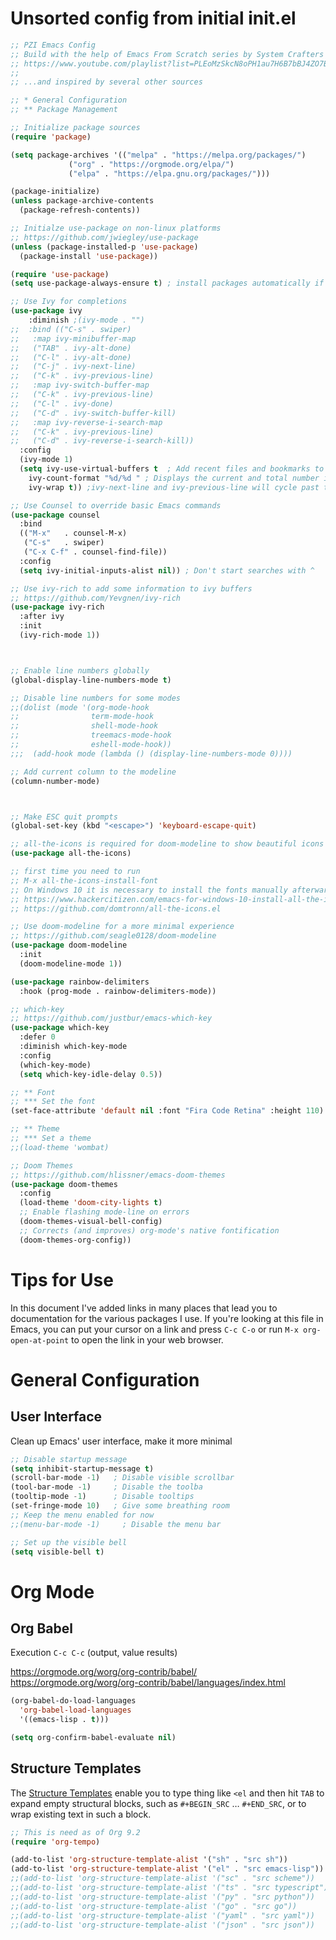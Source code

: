 #+TITLE PZI Emacs Configuration
#+PROPERTY: header-args:emacs-lisp :tangle ./init-new.el

* Unsorted config from initial init.el
#+BEGIN_SRC emacs-lisp
;; PZI Emacs Config
;; Build with the help of Emacs From Scratch series by System Crafters
;; https://www.youtube.com/playlist?list=PLEoMzSkcN8oPH1au7H6B7bBJ4ZO7BXjSZ
;;
;; ...and inspired by several other sources

;; * General Configuration
;; ** Package Management

;; Initialize package sources
(require 'package)

(setq package-archives '(("melpa" . "https://melpa.org/packages/")
			 ("org" . "https://orgmode.org/elpa/")
			 ("elpa" . "https://elpa.gnu.org/packages/")))

(package-initialize)
(unless package-archive-contents
  (package-refresh-contents))

;; Initialze use-package on non-linux platforms
;; https://github.com/jwiegley/use-package
(unless (package-installed-p 'use-package)
  (package-install 'use-package))

(require 'use-package)
(setq use-package-always-ensure t) ; install packages automatically if not already present on the system

;; Use Ivy for completions
(use-package ivy
    :diminish ;(ivy-mode . "")
;;  :bind (("C-s" . swiper)
;;	 :map ivy-minibuffer-map
;;	 ("TAB" . ivy-alt-done)
;;	 ("C-l" . ivy-alt-done)
;;	 ("C-j" . ivy-next-line)
;;	 ("C-k" . ivy-previous-line)
;;	 :map ivy-switch-buffer-map
;;	 ("C-k" . ivy-previous-line)
;;	 ("C-l" . ivy-done)
;;	 ("C-d" . ivy-switch-buffer-kill)
;;	 :map ivy-reverse-i-search-map
;;	 ("C-k" . ivy-previous-line)
;;	 ("C-d" . ivy-reverse-i-search-kill))
  :config
  (ivy-mode 1)
  (setq ivy-use-virtual-buffers t  ; Add recent files and bookmarks to the ivy-switch-buffer
	ivy-count-format "%d/%d " ; Displays the current and total number in the collection in the prompt
	ivy-wrap t)) ;ivy-next-line and ivy-previous-line will cycle past the last and the first candidates respectively. 

;; Use Counsel to override basic Emacs commands 
(use-package counsel
  :bind
  (("M-x"   . counsel-M-x)
   ("C-s"   . swiper)
   ("C-x C-f" . counsel-find-file))
  :config
  (setq ivy-initial-inputs-alist nil)) ; Don't start searches with ^

;; Use ivy-rich to add some information to ivy buffers
;; https://github.com/Yevgnen/ivy-rich
(use-package ivy-rich
  :after ivy
  :init
  (ivy-rich-mode 1))



;; Enable line numbers globally
(global-display-line-numbers-mode t)

;; Disable line numbers for some modes
;;(dolist (mode '(org-mode-hook
;;                term-mode-hook
;;                shell-mode-hook
;;                treemacs-mode-hook
;;                eshell-mode-hook))
;;;  (add-hook mode (lambda () (display-line-numbers-mode 0))))

;; Add current column to the modeline
(column-number-mode)



;; Make ESC quit prompts
(global-set-key (kbd "<escape>") 'keyboard-escape-quit)

;; all-the-icons is required for doom-modeline to show beautiful icons
(use-package all-the-icons)

;; first time you need to run
;; M-x all-the-icons-install-font
;; On Windows 10 it is necessary to install the fonts manually afterwards
;; https://www.hackercitizen.com/emacs-for-windows-10-install-all-the-icons/
;; https://github.com/domtronn/all-the-icons.el

;; Use doom-modeline for a more minimal experience
;; https://github.com/seagle0128/doom-modeline
(use-package doom-modeline
  :init
  (doom-modeline-mode 1))

(use-package rainbow-delimiters
  :hook (prog-mode . rainbow-delimiters-mode))

;; which-key
;; https://github.com/justbur/emacs-which-key
(use-package which-key
  :defer 0
  :diminish which-key-mode
  :config
  (which-key-mode)
  (setq which-key-idle-delay 0.5))

;; ** Font
;; *** Set the font
(set-face-attribute 'default nil :font "Fira Code Retina" :height 110)

;; ** Theme
;; *** Set a theme
;;(load-theme 'wombat)

;; Doom Themes
;; https://github.com/hlissner/emacs-doom-themes
(use-package doom-themes
  :config
  (load-theme 'doom-city-lights t)
  ;; Enable flashing mode-line on errors
  (doom-themes-visual-bell-config)
  ;; Corrects (and improves) org-mode's native fontification
  (doom-themes-org-config))
#+END_SRC

* Tips for Use
  In this document I've added links in many places that lead you to documentation for the
  various packages I use. If you're looking at this file in Emacs, you can put your cursor
  on a link and press =C-c C-o= or run =M-x org-open-at-point= to open the link in your web browser.

* General Configuration
** User Interface
   Clean up Emacs' user interface, make it more minimal
  #+begin_src emacs-lisp
    ;; Disable startup message
    (setq inhibit-startup-message t)
    (scroll-bar-mode -1)   ; Disable visible scrollbar
    (tool-bar-mode -1)     ; Disable the toolba
    (tooltip-mode -1)      ; Disable tooltips
    (set-fringe-mode 10)   ; Give some breathing room
    ;; Keep the menu enabled for now
    ;;(menu-bar-mode -1)     ; Disable the menu bar

    ;; Set up the visible bell
    (setq visible-bell t)
  #+end_src
  
  
* Org Mode
** Org Babel
   Execution =C-c C-c= (output, value results)

   [[https://orgmode.org/worg/org-contrib/babel/]]
   [[https://orgmode.org/worg/org-contrib/babel/languages/index.html]]

   #+begin_src emacs-lisp
     (org-babel-do-load-languages
       'org-babel-load-languages
       '((emacs-lisp . t)))

     (setq org-confirm-babel-evaluate nil)
   #+end_src
   
** Structure Templates
   The [[https://orgmode.org/manual/Structure-Templates.html#Structure-Templates][Structure Templates]] enable you to type thing like =<el= and then hit =TAB= to expand
   empty structural blocks, such as =#+BEGIN_SRC= ... =#+END_SRC=, or to wrap existing text
   in such a block.

#+BEGIN_SRC emacs-lisp
  ;; This is need as of Org 9.2
  (require 'org-tempo)

  (add-to-list 'org-structure-template-alist '("sh" . "src sh"))
  (add-to-list 'org-structure-template-alist '("el" . "src emacs-lisp"))
  ;;(add-to-list 'org-structure-template-alist '("sc" . "src scheme"))
  ;;(add-to-list 'org-structure-template-alist '("ts" . "src typescript"))
  ;;(add-to-list 'org-structure-template-alist '("py" . "src python"))
  ;;(add-to-list 'org-structure-template-alist '("go" . "src go"))
  ;;(add-to-list 'org-structure-template-alist '("yaml" . "src yaml"))
  ;;(add-to-list 'org-structure-template-alist '("json" . "src json"))
#+END_SRC


#+begin_src emacs-lisp

